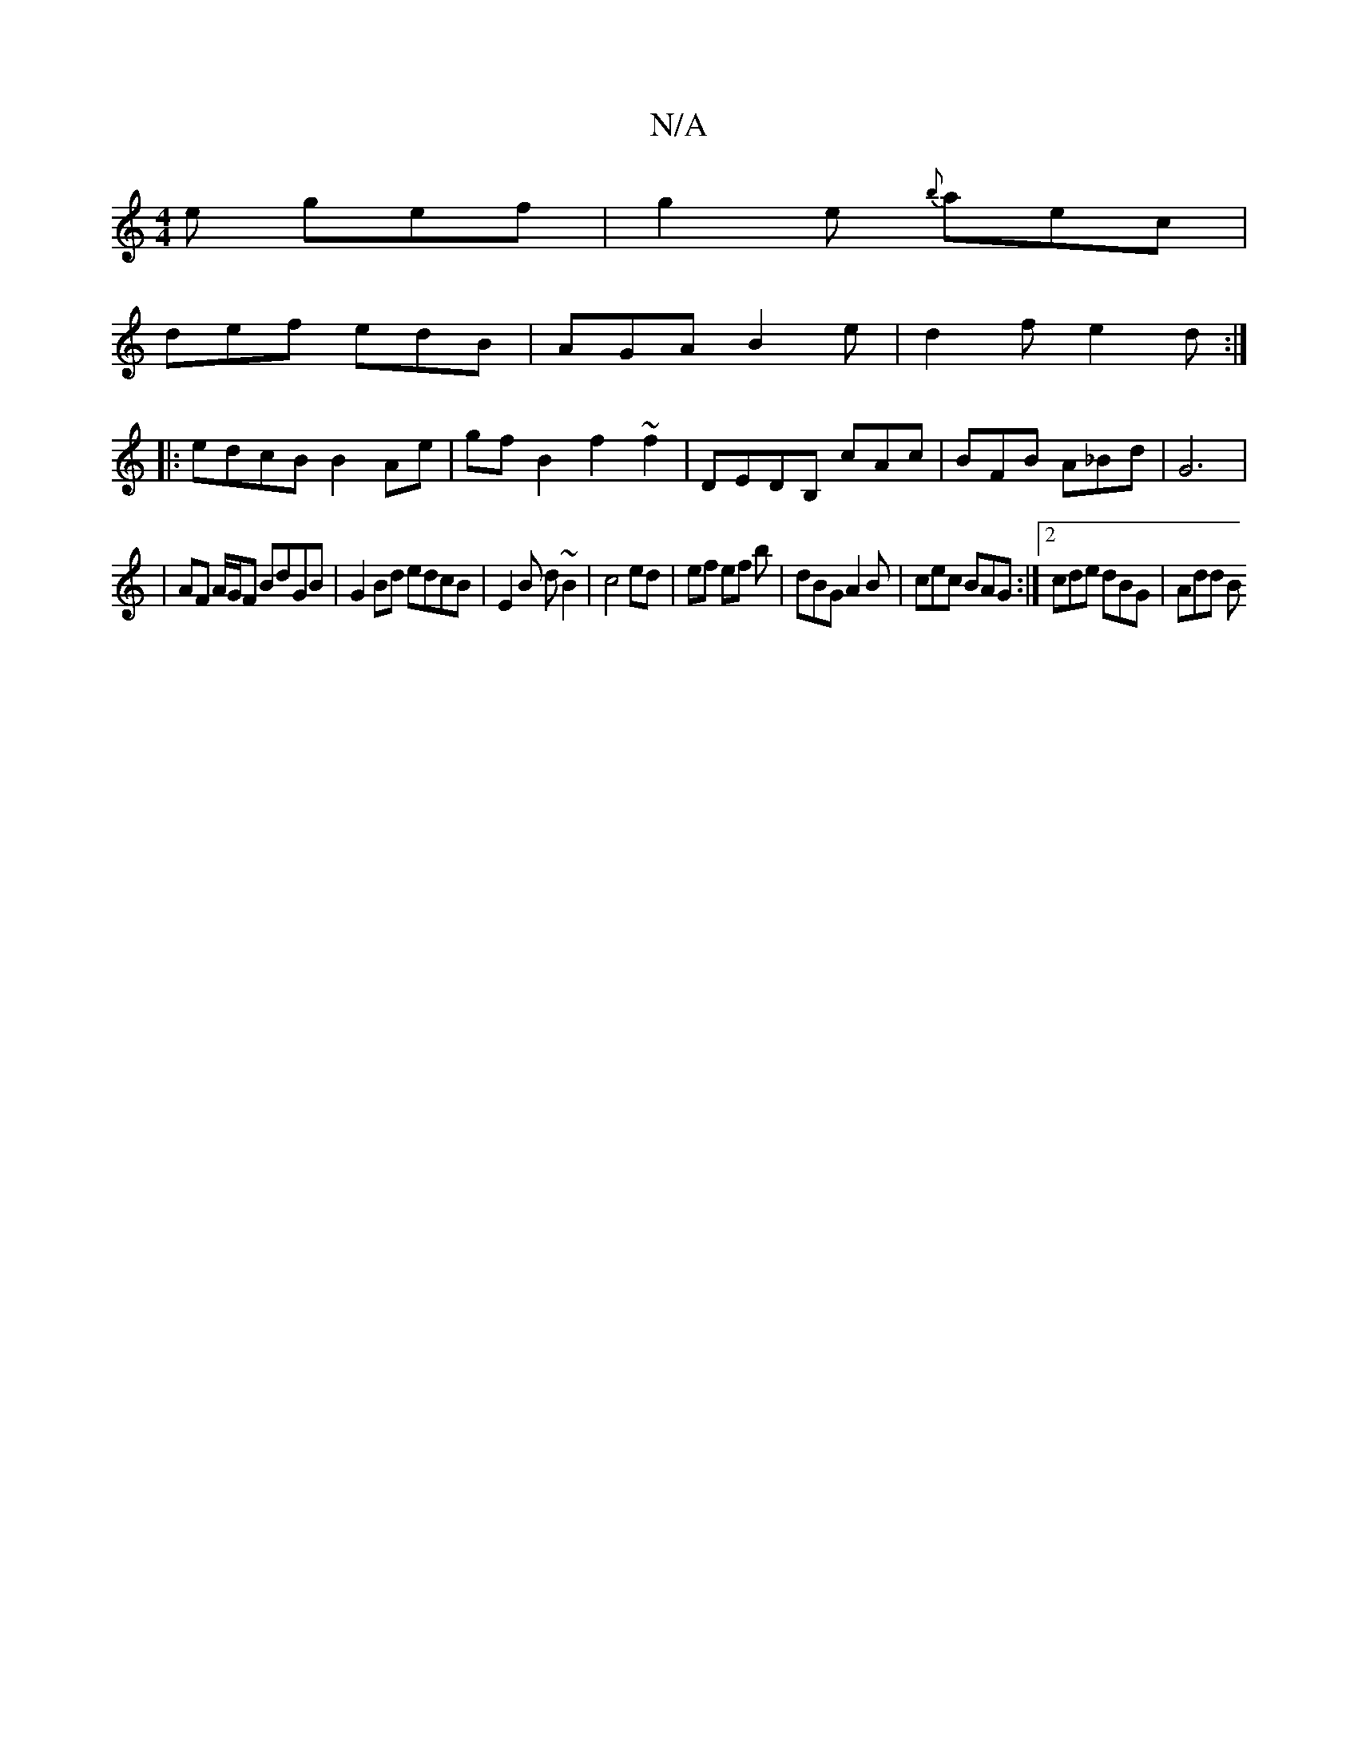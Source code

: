 X:1
T:N/A
M:4/4
R:N/A
K:Cmajor
e gef|g2e {b} aec|
def edB | AGA B2e | d2 f e2 d :|
|: edcB B2 Ae | gfB2 f2 ~f2 | DEDB, cAc|BFB A_Bd|G6 |
|AF A/G/F BdGB|G2 Bd edcB|E2 B d ~B2 | c4 ed | ef ef b | dBG A2 B | cec BAG :|2 cde dBG |Add B